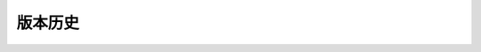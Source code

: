 版本历史
============

+------------+---------------+-------------------------------------------------------------+ 
| 版本       | 更新日期      | 更新内容                                                    | 
+============+===============+=============================================================+ 
| 1.0        | 2017-06-22    | - 初期版本                                                   | 
+------------+---------------+-------------------------------------------------------------+ 
| 1.1        | 2017-07-03    | - 新增订单端点要求参数                                        |
|            |               |   - shipper_subdistrict, shipper_district,                 |
|            |               |     shipper_province, consignee_subdistrict,               |
|            |               |     consignee_district, consignee_province                 |
|            |               | - 新增钩子触发案例                                          |
+------------+---------------+------------------------------------------------------------+ 

.. csv-table:: Frozen Delights!
  :header: "版本", "更新日期", "更新内容"
  :widths: 15, 30, 50

  1.0, "2017-06-22", "| - 初期版本 |"
  1.1, "2017-07-03", "| - 新增订单端点要求参数 |"
    - shipper_subdistrict, shipper_district,     shipper_province, consignee_subdistrict,     consignee_district, consignee_province 
    - 新增钩子触发案例 |"
  A, B, "These lines appear as one line, 
  even though they are written in two lines."
  C, D, "| These lines appear as two lines, 
  | but they are indented, and my OCD will simply not allow it."
  E, F, "| If I continue this line in another line,
  it will appear in a new line."
  G, H, "If there is a blank line between the two lines,
    there will be a blank line between the lines."
